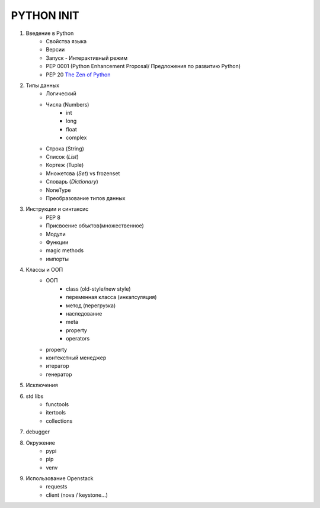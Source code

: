 PYTHON INIT
===========

1. Введение в Python
    * Свойства языка
    * Версии
    * Запуск - Интерактивный режим
    * PEP 0001 (Python Enhancement Proposal/ Предложения по развитию Python)
    * PEP 20 `The Zen of Python <http://www.russianlutheran.org/python/zen/zen.html>`_
#. Типы данных
    * Логический
    * Числа (Numbers)
        * int
        * long
        * float
        * complex
    * Строка (String)
    * Список (*List*)
    * Кортеж (Tuple)
    * Множетсва (*Set*) vs frozenset
    * Словарь (*Dictionary*)
    * NoneType
    * Преобразование типов данных

#. Инструкции и синтаксис
    * PEP 8
    * Присвоение объктов(множественное)
    * Модули
    * Функции
    * magic methods
    * импорты

#. Классы и ООП
    * ООП
        * class (old-style/new style)
        * переменная класса (инкапсуляция)
        * метод (перегрузка)
        * наследование
        * meta
        * property
        * operators

    * property
    * контекстный менеджер
    * итератор
    * генератор

#. Исключения

#. std libs
    * functools
    * itertools
    * collections

#. debugger

#. Окружение
    * pypi
    * pip
    * venv

#. Использование Openstack
    * requests
    * client (nova / keystone...)
